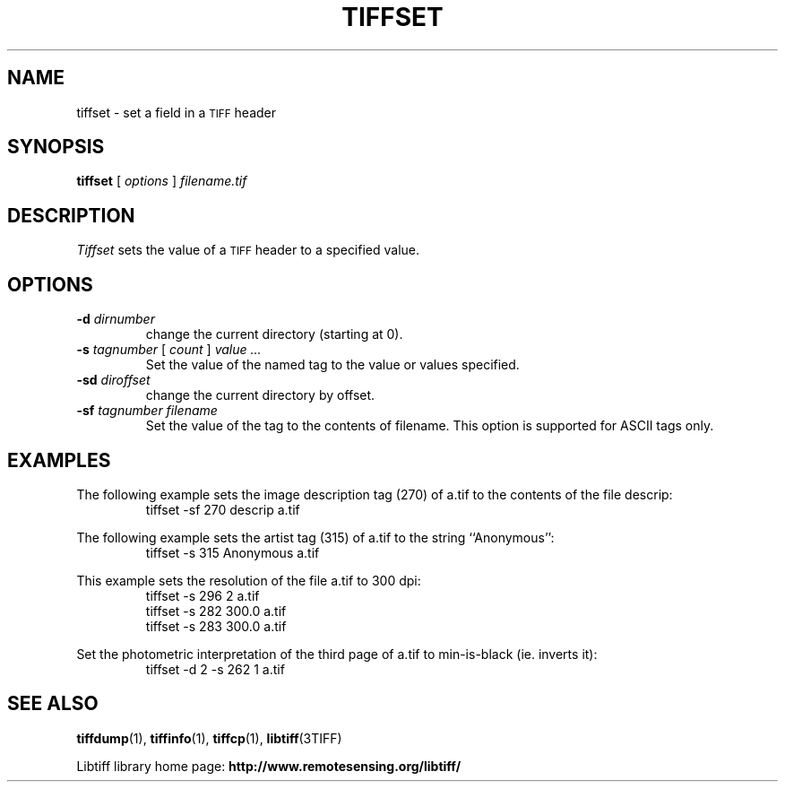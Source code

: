 .\" $Id: tiffset.1,v 1.5 2011-03-26 12:07:20 fwarmerdam Exp $
.\"
.\" Copyright (c) 1988-1997 Sam Leffler
.\" Copyright (c) 1991-1997 Silicon Graphics, Inc.
.\"
.\" Permission to use, copy, modify, distribute, and sell this software and 
.\" its documentation for any purpose is hereby granted without fee, provided
.\" that (i) the above copyright notices and this permission notice appear in
.\" all copies of the software and related documentation, and (ii) the names of
.\" Sam Leffler and Silicon Graphics may not be used in any advertising or
.\" publicity relating to the software without the specific, prior written
.\" permission of Sam Leffler and Silicon Graphics.
.\" 
.\" THE SOFTWARE IS PROVIDED "AS-IS" AND WITHOUT WARRANTY OF ANY KIND, 
.\" EXPRESS, IMPLIED OR OTHERWISE, INCLUDING WITHOUT LIMITATION, ANY 
.\" WARRANTY OF MERCHANTABILITY OR FITNESS FOR A PARTICULAR PURPOSE.  
.\" 
.\" IN NO EVENT SHALL SAM LEFFLER OR SILICON GRAPHICS BE LIABLE FOR
.\" ANY SPECIAL, INCIDENTAL, INDIRECT OR CONSEQUENTIAL DAMAGES OF ANY KIND,
.\" OR ANY DAMAGES WHATSOEVER RESULTING FROM LOSS OF USE, DATA OR PROFITS,
.\" WHETHER OR NOT ADVISED OF THE POSSIBILITY OF DAMAGE, AND ON ANY THEORY OF 
.\" LIABILITY, ARISING OUT OF OR IN CONNECTION WITH THE USE OR PERFORMANCE 
.\" OF THIS SOFTWARE.
.\"
.if n .po 0
.TH TIFFSET 1 "November 21, 2004" "libtiff"
.SH NAME
tiffset \- set a field in a
.SM TIFF
header
.SH SYNOPSIS
.B tiffset
[
.I options
]
.I filename.tif
.SH DESCRIPTION
.I Tiffset
sets the value of a
.SM TIFF
header to a specified value.
.SH OPTIONS
.TP
.BI \-d " dirnumber"
change the current directory (starting at 0).
.TP
.BI \-s " tagnumber" "\fR [\fP" " count" "\fR ]\fP" " value ..."
Set the value of the named tag to the value or values specified.
.TP
.BI \-sd " diroffset"
change the current directory by offset.
.TP
.BI \-sf " tagnumber filename"
Set the value of the tag to the contents of filename.  This option is
supported for ASCII tags only.
.SH EXAMPLES
The following example sets the image description tag (270) of a.tif to
the contents of the file descrip:
.RS
.nf
tiffset \-sf 270 descrip a.tif
.fi
.RE
.PP
The following example sets the artist tag (315) of a.tif to the string
``Anonymous'':
.RS
.nf
tiffset \-s 315 Anonymous a.tif
.fi
.RE
.PP
This example sets the resolution of the file a.tif to 300 dpi:
.RS
.nf
tiffset \-s 296 2 a.tif
tiffset \-s 282 300.0 a.tif
tiffset \-s 283 300.0 a.tif
.fi
.RE
.PP
Set the photometric interpretation of the third page of a.tif to
min-is-black (ie. inverts it):
.RS
.nf
tiffset -d 2 -s 262 1 a.tif
.fi
.RE
.SH "SEE ALSO"
.BR tiffdump (1),
.BR tiffinfo (1),
.BR tiffcp (1),
.BR libtiff (3TIFF)
.PP
Libtiff library home page:
.BR http://www.remotesensing.org/libtiff/
